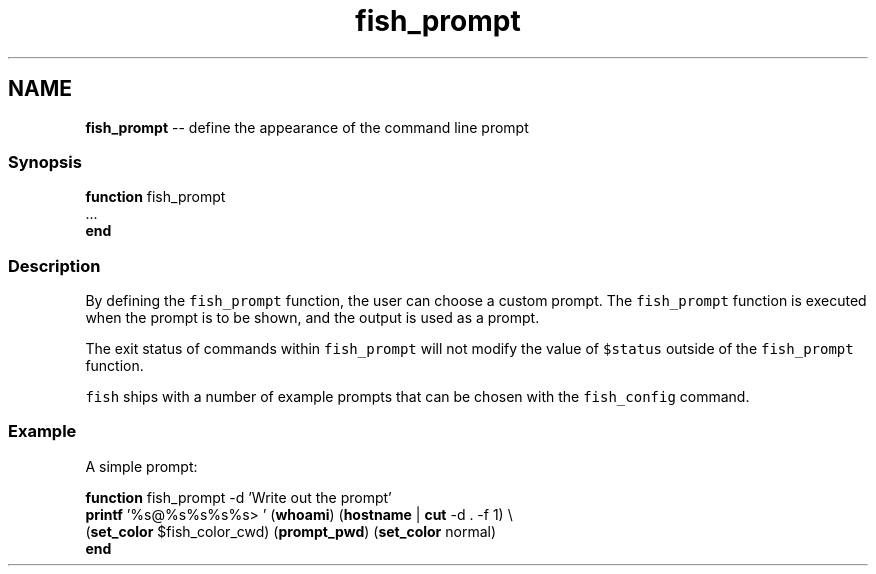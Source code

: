 .TH "fish_prompt" 1 "Sat Jun 3 2017" "Version 2.6.0" "fish" \" -*- nroff -*-
.ad l
.nh
.SH NAME
\fBfish_prompt\fP -- define the appearance of the command line prompt 

.PP
.SS "Synopsis"
.PP
.nf

\fBfunction\fP fish_prompt
    \&.\&.\&.
\fBend\fP
.fi
.PP
.SS "Description"
By defining the \fCfish_prompt\fP function, the user can choose a custom prompt\&. The \fCfish_prompt\fP function is executed when the prompt is to be shown, and the output is used as a prompt\&.
.PP
The exit status of commands within \fCfish_prompt\fP will not modify the value of \fC$status\fP outside of the \fCfish_prompt\fP function\&.
.PP
\fCfish\fP ships with a number of example prompts that can be chosen with the \fCfish_config\fP command\&.
.SS "Example"
A simple prompt:
.PP
.PP
.nf

\fBfunction\fP fish_prompt -d 'Write out the prompt'
    \fBprintf\fP '%s@%s%s%s%s> ' (\fBwhoami\fP) (\fBhostname\fP | \fBcut\fP -d \&. -f 1) \\ 
            (\fBset_color\fP $fish_color_cwd) (\fBprompt_pwd\fP) (\fBset_color\fP normal)
\fBend\fP
.fi
.PP
 

